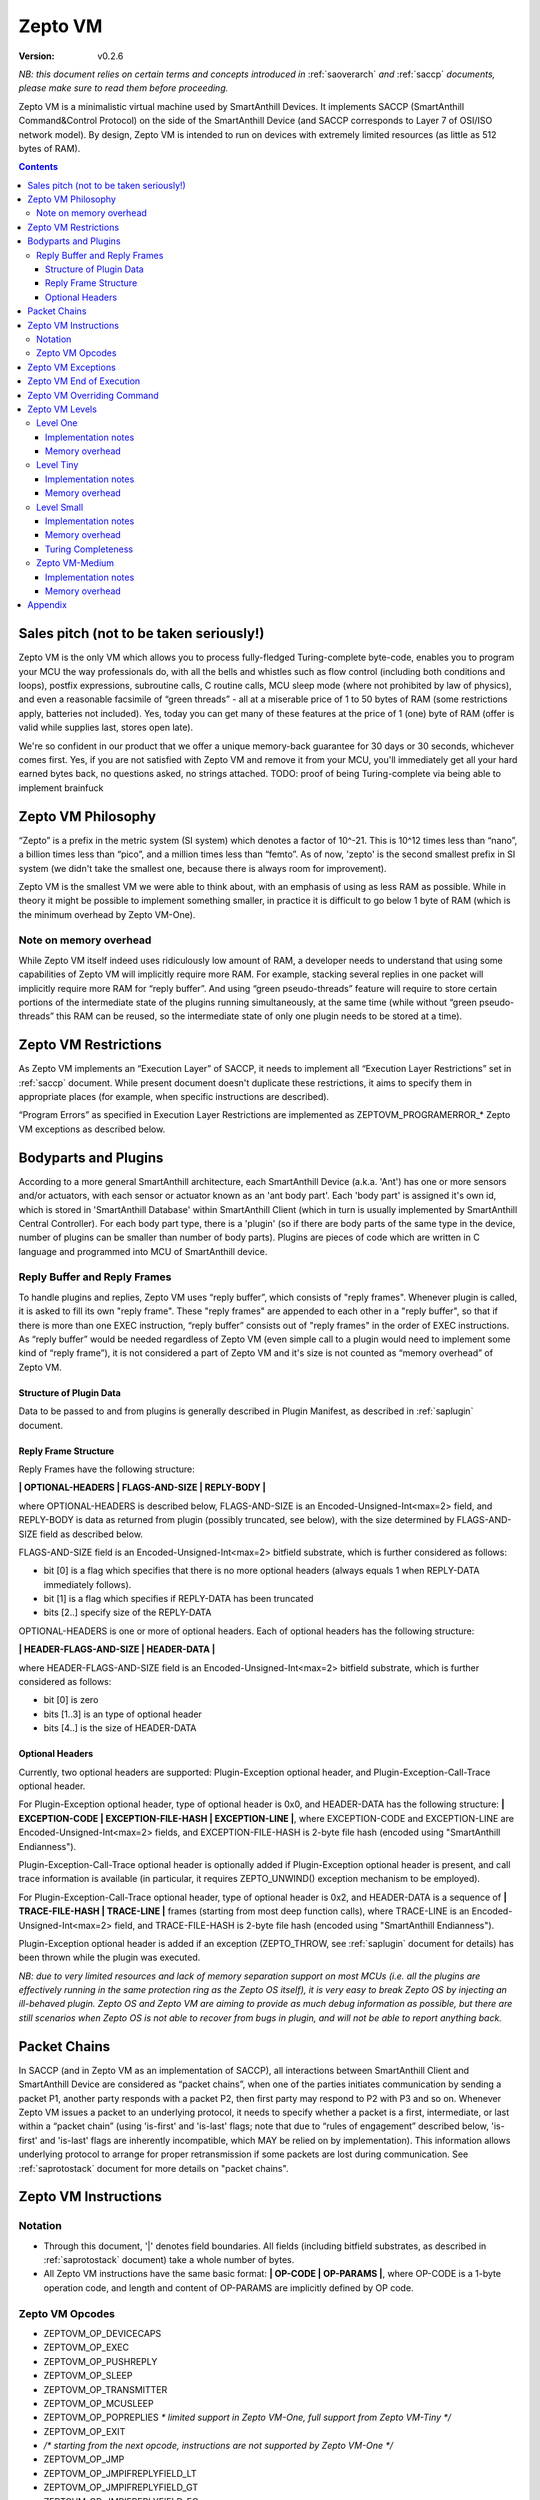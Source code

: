 ..  Copyright (c) 2015, OLogN Technologies AG. All rights reserved.
    Redistribution and use of this file in source (.rst) and compiled
    (.html, .pdf, etc.) forms, with or without modification, are permitted
    provided that the following conditions are met:
        * Redistributions in source form must retain the above copyright
          notice, this list of conditions and the following disclaimer.
        * Redistributions in compiled form must reproduce the above copyright
          notice, this list of conditions and the following disclaimer in the
          documentation and/or other materials provided with the distribution.
        * Neither the name of the OLogN Technologies AG nor the names of its
          contributors may be used to endorse or promote products derived from
          this software without specific prior written permission.
    THIS SOFTWARE IS PROVIDED BY THE COPYRIGHT HOLDERS AND CONTRIBUTORS "AS IS"
    AND ANY EXPRESS OR IMPLIED WARRANTIES, INCLUDING, BUT NOT LIMITED TO, THE
    IMPLIED WARRANTIES OF MERCHANTABILITY AND FITNESS FOR A PARTICULAR PURPOSE
    ARE DISCLAIMED. IN NO EVENT SHALL OLogN Technologies AG BE LIABLE FOR ANY
    DIRECT, INDIRECT, INCIDENTAL, SPECIAL, EXEMPLARY, OR CONSEQUENTIAL DAMAGES
    (INCLUDING, BUT NOT LIMITED TO, PROCUREMENT OF SUBSTITUTE GOODS OR
    SERVICES; LOSS OF USE, DATA, OR PROFITS; OR BUSINESS INTERRUPTION) HOWEVER
    CAUSED AND ON ANY THEORY OF LIABILITY, WHETHER IN CONTRACT, STRICT
    LIABILITY, OR TORT (INCLUDING NEGLIGENCE OR OTHERWISE) ARISING IN ANY WAY
    OUT OF THE USE OF THIS SOFTWARE, EVEN IF ADVISED OF THE POSSIBILITY OF SUCH
    DAMAGE

.. _sazeptovm:

Zepto VM
========

:Version:   v0.2.6

*NB: this document relies on certain terms and concepts introduced in* :ref:`saoverarch` *and* :ref:`saccp` *documents, please make sure to read them before proceeding.*

Zepto VM is a minimalistic virtual machine used by SmartAnthill Devices. It implements SACCP (SmartAnthill Command&Control Protocol) on the side of the SmartAnthill Device (and SACCP corresponds to Layer 7 of OSI/ISO network model). By design, Zepto VM is intended to run on devices with extremely limited resources (as little as 512 bytes of RAM).

.. contents::

Sales pitch (not to be taken seriously!)
----------------------------------------

Zepto VM is the only VM which allows you to process fully-fledged Turing-complete byte-code, enables you to program your MCU the way professionals do, with all the bells and whistles such as flow control (including both conditions and loops), postfix expressions, subroutine calls, C routine calls, MCU sleep mode (where not prohibited by law of physics), and even a reasonable facsimile of “green threads” - all at a miserable price of 1 to 50 bytes of RAM (some restrictions apply, batteries not included). Yes, today you can get many of these features at the price of 1 (one) byte of RAM (offer is valid while supplies last, stores open late).

We're so confident in our product that we offer a unique memory-back guarantee for 30 days or 30 seconds, whichever comes first. Yes, if you are not satisfied with Zepto VM and remove it from your MCU, you'll immediately get all your hard earned bytes back, no questions asked, no strings attached.
TODO: proof of being Turing-complete via being able to implement brainfuck

Zepto VM Philosophy
-------------------

“Zepto” is a prefix in the metric system (SI system) which denotes a factor of 10^-21. This is 10^12 times less than “nano”, a billion times less than “pico”, and a million times less than “femto”. As of now, 'zepto' is the second smallest prefix in SI system (we didn't take the smallest one, because there is always room for improvement).

Zepto VM is the smallest VM we were able to think about, with an emphasis of using as less RAM as possible. While in theory it might be possible to implement something smaller, in practice it is difficult to go below 1 byte of RAM (which is the minimum overhead by Zepto VM-One).

Note on memory overhead
^^^^^^^^^^^^^^^^^^^^^^^

While Zepto VM itself indeed uses ridiculously low amount of RAM, a developer needs to understand that using some capabilities of Zepto VM will implicitly require more RAM. For example, stacking several replies in one packet will implicitly require more RAM for “reply buffer”. And using “green pseudo-threads” feature will require to store certain portions of the intermediate state of the plugins running simultaneously, at the same time (while without “green pseudo-threads” this RAM can be reused, so the intermediate state of only one plugin needs to be stored at a time).

Zepto VM Restrictions
---------------------

As Zepto VM implements an “Execution Layer” of SACCP, it needs to implement all  “Execution Layer Restrictions” set in :ref:`saccp` document. While present document doesn't duplicate these restrictions, it aims to specify them in appropriate places (for example, when specific instructions are described).

“Program Errors” as specified in Execution Layer Restrictions are implemented as ZEPTOVM_PROGRAMERROR_* Zepto VM exceptions as described below.

Bodyparts and Plugins
---------------------

According to a more general SmartAnthill architecture, each SmartAnthill Device (a.k.a. 'Ant') has one or more sensors and/or actuators, with each sensor or actuator known as an 'ant body part'. Each 'body part' is assigned it's own id, which is stored in 'SmartAnthill Database' within SmartAnthill Client (which in turn is usually implemented by SmartAnthill Central Controller).
For each body part type, there is a 'plugin' (so if there are body parts of the same type in the device, number of plugins can be smaller than number of body parts). Plugins are pieces of code which are written in C language and programmed into MCU of SmartAnthill device.


Reply Buffer and Reply Frames
^^^^^^^^^^^^^^^^^^^^^^^^^^^^^

To handle plugins and replies, Zepto VM uses “reply buffer”, which consists of "reply frames". Whenever plugin is called, it is asked to fill its own "reply frame". These "reply frames" are appended to each other in a "reply buffer", so that if there is more than one EXEC instruction, “reply buffer” consists out of "reply frames" in the order of EXEC instructions. As “reply buffer” would be needed regardless of Zepto VM (even simple call to a plugin would need to implement some kind of “reply frame”), it is not considered a part of Zepto VM and it's size is not counted as “memory overhead” of Zepto VM.

Structure of Plugin Data
''''''''''''''''''''''''

Data to be passed to and from plugins is generally described in Plugin Manifest, as described in :ref:`saplugin` document. 

Reply Frame Structure
'''''''''''''''''''''

Reply Frames have the following structure:

**\| OPTIONAL-HEADERS \| FLAGS-AND-SIZE \| REPLY-BODY \|**

where OPTIONAL-HEADERS is described below, FLAGS-AND-SIZE is an Encoded-Unsigned-Int<max=2> field, and REPLY-BODY is data as returned from plugin (possibly truncated, see below), with the size determined by FLAGS-AND-SIZE field as described below.

FLAGS-AND-SIZE field is an Encoded-Unsigned-Int<max=2> bitfield substrate, which is further considered as follows:

* bit [0] is a flag which specifies that there is no more optional headers (always equals 1 when REPLY-DATA immediately follows).
* bit [1] is a flag which specifies if REPLY-DATA has been truncated
* bits [2..] specify size of the REPLY-DATA

OPTIONAL-HEADERS is one or more of optional headers. Each of optional headers has the following structure:

**\| HEADER-FLAGS-AND-SIZE \| HEADER-DATA \|**

where HEADER-FLAGS-AND-SIZE field is an Encoded-Unsigned-Int<max=2> bitfield substrate, which is further considered as follows:

* bit [0] is zero
* bits [1..3] is an type of optional header
* bits [4..] is the size of HEADER-DATA

Optional Headers
''''''''''''''''

Currently, two optional headers are supported: Plugin-Exception optional header, and Plugin-Exception-Call-Trace optional header. 

For Plugin-Exception optional header, type of optional header is 0x0, and HEADER-DATA has the following structure: **\| EXCEPTION-CODE \| EXCEPTION-FILE-HASH \| EXCEPTION-LINE \|**, where EXCEPTION-CODE and EXCEPTION-LINE are Encoded-Unsigned-Int<max=2> fields, and EXCEPTION-FILE-HASH is 2-byte file hash (encoded using "SmartAnthill Endianness").

Plugin-Exception-Call-Trace optional header is optionally added if Plugin-Exception optional header is present, and call trace information is available (in particular, it requires ZEPTO_UNWIND() exception mechanism to be employed).

For Plugin-Exception-Call-Trace optional header, type of optional header is 0x2, and HEADER-DATA is a sequence of **\| TRACE-FILE-HASH \| TRACE-LINE \|** frames (starting from most deep function calls), where TRACE-LINE is an Encoded-Unsigned-Int<max=2> field, and TRACE-FILE-HASH is 2-byte file hash (encoded using "SmartAnthill Endianness").

Plugin-Exception optional header is added if an exception (ZEPTO_THROW, see :ref:`saplugin` document for details) has been thrown while the plugin was executed. 

*NB: due to very limited resources and lack of memory separation support on most MCUs (i.e. all the plugins are effectively running in the same protection ring as the Zepto OS itself), it is very easy to break Zepto OS by injecting an ill-behaved plugin. Zepto OS and Zepto VM are aiming to provide as much debug information as possible, but there are still scenarios when Zepto OS is not able to recover from bugs in plugin, and will not be able to report anything back.*

Packet Chains
-------------

In SACCP (and in Zepto VM as an implementation of SACCP), all interactions between SmartAnthill Client and SmartAnthill Device are considered as “packet chains”, when one of the parties initiates communication by sending a packet P1, another party responds with a packet P2, then first party may respond to P2 with P3 and so on. Whenever Zepto VM issues a packet to an underlying protocol, it needs to specify whether a packet is a first, intermediate, or last within a “packet chain” (using 'is-first' and 'is-last' flags; note that due to “rules of engagement” described below, 'is-first' and 'is-last' flags are inherently incompatible, which MAY be relied on by implementation). This information allows underlying protocol to arrange for proper retransmission if some packets are lost during communication. See :ref:`saprotostack` document for more details on "packet chains".

Zepto VM Instructions
---------------------

Notation
^^^^^^^^

* Through this document, '\|' denotes field boundaries. All fields (including bitfield substrates, as described in :ref:`saprotostack` document) take a whole number of bytes.
* All Zepto VM instructions have the same basic format: **\| OP-CODE \| OP-PARAMS \|**, where OP-CODE is a 1-byte operation code, and length and content of OP-PARAMS are implicitly defined by OP code.

Zepto VM Opcodes
^^^^^^^^^^^^^^^^

* ZEPTOVM_OP_DEVICECAPS
* ZEPTOVM_OP_EXEC
* ZEPTOVM_OP_PUSHREPLY
* ZEPTOVM_OP_SLEEP
* ZEPTOVM_OP_TRANSMITTER
* ZEPTOVM_OP_MCUSLEEP
* ZEPTOVM_OP_POPREPLIES *\* limited support in Zepto VM-One, full support from Zepto VM-Tiny \*/*
* ZEPTOVM_OP_EXIT
* */\* starting from the next opcode, instructions are not supported by Zepto VM-One \*/*
* ZEPTOVM_OP_JMP
* ZEPTOVM_OP_JMPIFREPLYFIELD_LT
* ZEPTOVM_OP_JMPIFREPLYFIELD_GT
* ZEPTOVM_OP_JMPIFREPLYFIELD_EQ
* ZEPTOVM_OP_JMPIFREPLYFIELD_NE
* ZEPTOVM_OP_MOVEREPLYTOFRONT
* */\* starting from the next opcode, instructions are not supported by Zepto VM-Tiny and below \*/*
* ZEPTOVM_OP_PUSHEXPR_CONSTANT
* ZEPTOVM_OP_PUSHEXPR_REPLYFIELD
* ZEPTOVM_OP_EXPRUNOP
* ZEPTOVM_OP_EXPRUNOP_EX
* ZEPTOVM_OP_EXPRBINOP
* ZEPTOVM_OP_EXPRBINOP_EX
* ZEPTOVM_OP_JMPIFEXPR_LT
* ZEPTOVM_OP_JMPIFEXPR_GT
* ZEPTOVM_OP_JMPIFEXPR_EQ
* ZEPTOVM_OP_JMPIFEXPR_NE
* ZEPTOVM_OP_JMPIFEXPR_EX_LT
* ZEPTOVM_OP_JMPIFEXPR_EX_GT
* ZEPTOVM_OP_JMPIFEXPR_EX_EQ
* ZEPTOVM_OP_JMPIFEXPR_EX_NE
* ZEPTOVM_OP_INCANDJMPIF
* ZEPTOVM_OP_DECANDJMPIF
* */\* starting from the next opcode, instructions are not supported by Zepto VM-Small and below \*/*
* ZEPTOVM_OP_PARALLEL

Zepto VM Exceptions
-------------------

If Zepto VM encounters a problem, it reports it as an “VM exception” (not to be confused with Plugin-Exception, which is different; normally, on plugin exception Zepto VM records it in respective "reply frame", and continues program execution). Whenever Zepto VM exception characterized by EXCEPTION-CODE occurs, it is processed as follows:

* “reply buffer” is converted into the following format: \|EXCEPTION-CODE\|FLAGS-AND-INSTRUCTION-POSITION\|EXISTING-REPLY-BUFFER-DATA\| , where all fields except for REPLY-BUFFER-DATA, are Encoded-Unsigned-Int<max=2>, and REPLY-BUFFER-DATA fills the rest of the message. In some cases (for example, if there is insufficient RAM), REPLY-BUFFER-DATA MAY be truncated (which is indicated in FLAGS-AND-INSTRUCTION-POSITION field). *Rationale: In certain scenarios, this REPLY-BUFFER-DATA, while incomplete, may allow SmartAnthill Client to extract useful information about the partially successful command.* FLAGS-AND-INSTRUCTION-POSITION field is a 1-byte bitfield substrate, which is further considered as follows:
  
  + bit [0] - specifies if EXISTING-REPLY-BUFFER-DATA has been truncated
  + bits [1..] - specify instruction position where VM exception has occurred

* This reply is passed to the underlying protocol as an 'exception'.

Currently, Zepto VM may issue the following exceptions:

* ZEPTO_VM_INVALIDINSTRUCTION */\* Note that this exception may also be issued when an instruction is encountered which is legal in general, but is not supported by current level of Zepto VM. \*/*
* ZEPTOVM_INVALIDENCODEDSIZE */\* Issued whenever Encoded-\*-Int<max=...> is an invalid encoding, as defined in* :ref:`saprotostack` document *\*/*
* ZEPTOVM_PLUGINERROR
* ZEPTOVM_INVALIDPARAMETER
* ZEPTOVM_INVALIDREPLYNUMBER
* ZEPTOVM_EXPRSTACKUNDERFLOW
* ZEPTOVM_EXPRSTACKINVALIDOFFSET
* ZEPTOVM_EXPRSTACKFROZENVIOLATION
* ZEPTOVM_EXPRSTACKOVERFLOW
* ZEPTOVM_PROGRAMERROR_INVALIDREPLYFLAG
* ZEPTOVM_PROGRAMERROR_INVALIDREPLYSEQUENCE

Zepto VM End of Execution
-------------------------

Zepto VM program exits when the sequence of instructions has ended. At this point, an equivalent of **\|EXIT\|<ISLAST>,<0>\|** is implicitly executed (see description of 'EXIT' instruction below); this causes “reply buffer” to be sent back to the SmartAnt Client, with 'is-last' flag set. Alternatively, an “EXIT” instruction (see below) may end program execution explicitly; in this case, parameters to “EXIT” command may specify additional properties as described in "EXIT" instruction description.

Zepto VM Overriding Command
---------------------------

If there is a new command incoming from SmartAnthill Client, while Zepto VM is executing a current program, Zepto VM will (at the very first opportunity) automatically abort execution of the current program, and starts executing the new one. This behaviour is consistent with the concept of “SmartAnthill Client always knows better” which is used throughout the SmartAnthill protocol stack. Such command may be used, for example, by SmartAnthill Client to abort execution of a long-running request and ask SmartAnthill Device to do something else.

Zepto VM Levels
---------------

To accommodate SmartAnthill devices with different capabilities and different amount of RAM, Zepto VM implementations are divided into several levels. Minimal level, which is mandatory for all implementations of Zepto VM, is Level One. Each subsequent Zepto VM level adds support for some new instructions while still supporting all the capabilities of underlying levels.

TODO: timeouts

Level One
^^^^^^^^^

ZeptoVM-One is the absolute minimum implementation of Zepto-VM, which allows to execute only a linear sequence of commands, at the cost of additional RAM needed being 1 byte. ZeptoVM-One supports the following instructions:

**\| ZEPTOVM_OP_DEVICECAPS \| REQUESTED-FIELDS \|**

where ZEPTOVM_OP_DEVICECAPS is 1-byte opcode, and REQUESTED-FIELDS is described below.

DEVICECAPS instruction pushes Device-Capabilities-Reply to "reply buffer" as a "reply frame". Usually, DEVICECAPS instruction is the only instruction in the program. If there are too many requested-fields (for example, they don't fit into RAM, or don't fit into MTU) - as any other "reply frame", it MAY be truncated. 

REQUESTED-FIELDS is a sequence of indicators which configuration parameters are requested:

+--------------------------------+-----------------------------+
| Indicator                      | Return Type                 |
+================================+=============================+
| SACCP_GUARANTEED_PAYLOAD       | Encoded-Unsigned-Int<max=2> |
+--------------------------------+-----------------------------+
| ZEPTOVM_LEVEL                  | 1 byte (enum)               |
+--------------------------------+-----------------------------+
| ZEPTOVM_REPLY_STACK_SIZE       | Encoded-Unsigned-Int<max=2> |
+--------------------------------+-----------------------------+
| ZEPTOVM_EXPR_STACK_SIZE        | Encoded-Unsigned-Int<max=2> |
+--------------------------------+-----------------------------+
| ZEPTOVM_EXPR_FLOAT_TYPE        | 1 byte (enum)               |
+--------------------------------+-----------------------------+
| ZEPTOVM_MAX_PSEUDOTHREADS      | Encoded-Unsigned-Int<max=2> |
+--------------------------------+-----------------------------+

Reply to DEVICECAPS instruction contains data which correspond to indicators (and come in the same order as indicators within the request).

**\| ZEPTOVM_OP_EXEC \| BODYPART-ID \| DATA-SIZE \| DATA \|**

where ZEPTOVM_OP_EXEC is 1-byte opcode, BODYPART-ID is 1-byte id of the bodypart to be used, DATA-SIZE is an Encoded-Unsigned-Int<max=2> (as defined in :ref:`saprotostack` document) length of DATA field, and DATA in an opaque data to be passed to the plugin associated with body part identified by BODYPART-ID; DATA field has size DATA-SIZE.
EXEC instruction invokes a plug-in which corresponds to BODYPART-ID, and passes DATA of DATA-SIZE  size to this plug-in. Plug-in always adds a reply to the reply-buffer; reply size may vary, but MUST be at least 1 byte in length; otherwise it is a ZEPTOVM_PLUGINERROR exception.


**\| ZEPTOVM_OP_PUSHREPLY \| REPLY-BODY-SIZE \| REPLY-BODY \|**

where ZEPTOVM_OP_PUSHREPLY is a 1-byte opcode, REPLY-BODY-SIZE is an Encoded-Unsigned-Int<max=2> (as defined in :ref:`saprotostack` document) size of REPLY-BODY field, and REPLY-BODY is opaque data to be pushed to reply buffer.
PUSHREPLY instruction pushes an additional reply frame with DATA in it to reply buffer.

**\| ZEPTOVM_OP_TRANSMITTER \| ONOFF \|**

where ZEPTOVM_OP_TRANSMITTER is a 1-byte opcode, and ONOFF is a 1-byte field, taking values {0,1}

TRANSMITTER instruction turns transmitter on or off, according to the value of ONOFF field.

**\| ZEPTOVM_OP_SLEEP \| MSEC-DELAY \|**

where ZEPTOVM_OP_SLEEP is a 1-byte opcode, and MSEC-DELAY is an Encoded-Unsigned-Int<max=4> field (as defined in :ref:`saprotostack` document).
Pauses execution for approximately MSEC-DELAY milliseconds. Exact delay times are not guaranteed; specifically, SLEEP instruction MAY take significantly longer than requested.

**\| ZEPTOVM_OP_MCUSLEEP \| SEC-DELAY \| TRANSMITTERONWHENBACK-AND-MAYDROPEARLIERINSTRUCTIONS \|**

where ZEPTOVM_OP_MCUSLEEP is a 1-byte opcode, SEC-DELAY is an Encoded-Unsigned-Int<max=4> field (as defined in :ref:`saprotostack` document), and TRANSMITTERONWHENBACK-AND-MAYDROPEARLIERINSTRUCTIONS is a 1-byte bitfield substrate, with bit [0] being TRANSMITTERONWHENBACK, bit [1] being MAYDROPEARLIERINSTRUCTIONS, and bits [2..7] being reserved (MUST be zero).

MCUSLEEP instruction puts MCU into sleep-with-timer mode for approximately SEC-DELAY seconds. If sleep-with-timer mode is not available with current MCU, then such an instruction still may be sent to such a device, as a means of long delay, and SmartAnthill device MUST process it just by waiting for specified time. TRANSMITTERONWHENBACK specifies if device transmitter should be turned on after MCUSLEEP, and MAYDROPEARLIERINSTRUCTIONS is an optimization flag which specifies if MCUSLEEP is allowed to drop the portion of the ZeptoVM program which is located before MCUSLEEP, when going to sleep (this may allow to provide certain savings, see below).

As MCUSLEEP may disable device receiver, Zepto VM enforces relevant “Execution Layer Restrictions” when MCUSLEEP is invoked; to ensure consistent behavior between MCUs, these restriction MUST be enforced regardless of MCUSLEEP really disabling device receiver. Therefore (NB: these checks SHOULD be implemented for ZeptoVM-One; they MUST be implemented for all Zepto-VM levels other than ZeptoVM-One):

* If original command has not had an ISLAST flag, and MCUSLEEP is invoked, it causes a ZEPTOVM_PROGRAMERROR_INVALIDREPLYSEQUENCE exception.
* Zepto VM keeps track if MCUSLEEP was invoked; this 'mcusleep-invoked' flag is used by some other instructions.
* NB: calling MCUSLEEP twice within the same program is allowed, so if 'mcusleep-invoked' flag is already set and MCUSLEEP is invoked, this is not a problem

It should be noted that implementing MCUSLEEP instruction will implicitly require storing current program, current PC and current “reply buffer” either in EEPROM, or to request MPU to preserve RAM while waiting. This will be done automagically by Zepto VM, but it is not without it's cost. It might be useful to know that in some cases this cost is lower when amount of data to be preserved is small (for example, it happens when “reply buffer” is empty, and/or when MAYDROPEARLIERINSTRUCTIONS is used and the remaining program is small).

**\| ZEPTOVM_OP_POPREPLIES \| N-REPLIES \|**

where ZEPTOVM_OP_POPREPLIES is a 1-byte opcode (NB: it is the same as ZEPTOVM_OP_POPREPLIES in Level Tiny), and N-REPLIES is an Encoded-Unsigned-Int<max=2> field, which MUST be 0 for Zepto VM-One (other values are allowed for Zepto VM-Tiny and above, as described below). If N-REPLIES is not 0 for Zepto VM-One POPREPLIES instruction, Zepto VM will issue a ZEPTOVM_INVALIDPARAMETER exception. \|POPREPLIES\|0\| means “remove all replies currently in reply buffer”.

NB: Zepto VM-One implements POPREPLIES instruction only partially (for N-REPLIES=0); Zepto VM-Tiny supports other values as described below, and behavior for N-REPLIES=0 which is supported by both Zepto VM-One and Zepto VM-Tiny is consistent for any Zepto VM implementation.

**\| ZEPTOVM_OP_EXIT \| REPLY-FLAGS-AND-FORCED-PADDING-FLAG \| (opt) FORCED-PADDING-TO \|**

where ZEPTOVM_OP_EXIT is a 1-byte opcode (NB: it is the same as ZEPTOVM_OP_EXIT in Level Tiny), REPLY-FLAGS-AND-FORCED-PADDING-FLAG is a 1-byte bitfield substrate, with bits[0..1] being REPLY-FLAGS bitfield, taking one of the following values: {NONE,ISFIRST,ISLAST}, bit [2] being FORCED-PADDING-FLAG bitfield which stores {0,1}, bits [3..7] being reserved (MUST be zero), and FORCED-PADDING-TO is an Encoded-Unsigned-Int<max=2> (as defined in :ref:`saprotostack` document) field, which is present only if <FORCED-PADDING-FLAG> is equal to 1.

EXIT instruction posts all the replies which are currently in the “reply buffer”, back to SmartAnthill Central Controller, and terminates the program. Device receiver is kept turned on after the program exits (so the device is able to accept new commands).

To enforce “Execution Layer Requirements”, the following SHOULD be enforced for Zepto VM-One and MUST be enforced for other Zepto VM layers:

* if 'mcusleep-invoked' flag is not set, and original command has had ISLAST flag, then “reply buffer” MUST be non-empty, and EXIT instruction MUST have REPLY-FLAGS != ISFIRST (this is an usual command-reply pattern)
* if 'mcusleep-invoked' flag is not set, and original command has not had ISLAST flag, then “reply buffer” MUST be non-empty, and EXIT instruction MUST have REPLY-FLAGS == ISFIRST (this is a 'long command-reply' pattern)
* if 'mcusleep-invoked' flag is set, then original command will have ISLAST flag (because of other restrictions; this means violating 'ISLAST' requirement while processing EXIT instruction is not an exception, but an internal assertion which MUST NOT happen); “reply buffer” MUST be non-empty, and EXIT instruction MUST have REPLY-FLAGS == ISFIRST (this is a 'mcusleep-then-wake' pattern)

If any of the restrictions above is not compied with, Zepto VM generates a ZEPTOVM_PROGRAMERROR_INVALIDREPLYSEQUENCE exception.

FORCED-PADDING-TO field (if present) specifies 'enforced padding' as described in :ref:`sascrambling` document. Essentially:

* if present, FORCED-PADDING-TO MUST specify length which is equal to or greater than the size of current "reply buffer"
* if developer wants to avoid information leak from the fact that encrypted messages may have different lengths, she may specify the same FORCED-PADDING-TO for all the replies which should be indistinguishable.

Implementation notes
''''''''''''''''''''

If strict checks of “Execution Layer Restrictions” are disabled (which is allowed only for Zepto VM-One and not for any other level), then only PC (Program Counter) needs to be maintained for operating Level One.

To keep track of “Execution Layer Restrictions”, a one-byte flag bitmask is used with the following flags:

* mcusleep-invoked
* *currently there are no other flags*

Memory overhead
'''''''''''''''

Memory overhead of ZeptoVM-One is 1 byte; if “Execution Layer Restrictions” are strictly enforced (which is a MUST for all levels except for Zepto VM-One), this requires an additional 1 byte.

Level Tiny
^^^^^^^^^^

Zepto VM-Tiny allows for more complicated programs, including basic conditions, at the cost of additional memory needed being on the order of 5-10 bytes. Zepto VM-Tiny, in addition to instructions supported by Zepto VM-One, additionally supports the following instructions:

**\| ZEPTOVM_OP_JMP \| DELTA \|**

where ZEPTOVM_OP_JMP is a 1-byte opcode, and DELTA is an Encoded-Signed-Int<max=2> signed integer which denotes how PC (program counter) should be changed (DELTA is considered in relation to the end of JMP instruction, so JMP 0 is effectively a no-op).

**\| ZEPTOVM_OP_JMPIFREPLYFIELD_<SUBCODE> \| REPLY-NUMBER \| FIELD-SEQUENCE \| THRESHOLD \| DELTA \|**

where <SUBCODE> is one of {LT,GT,EQ}; ZEPTOVM_OP_JMPIFREPLYFIELD_LT, ZEPTOVM_OP_JMPIFREPLYFIELD_GT, and ZEPTOVM_OP_JMPIFREPLYFIELD_EQ are 1-byte opcodes, REPLY-NUMBER is an Encoded-Signed-Int<max=2>, FIELD-SEQUENCE is described below, THRESHOLD is an Encoded-Signed-Int<max=2> field, and interpretation of DELTA is similar to that of in JMP instruction description.

REPLY-NUMBER is a number of reply frame in "reply buffer". Negative values mean 'from the end of buffer', so that REPLY-NUMBER=-1 means 'last reply in reply buffer'. If REPLY-NUMBER points to a non-existing item in "reply buffer" (that is, it is positive and is >= number-of-replies, or it is negative and is <= -number-of-replies TODO:check), it is a ZEPTOVM_INVALIDREPLYNUMBER exception.

FIELD-SEQUENCE field describes a sequence of fields to be read from plugin reply body (that is, after all the optional headers, flags etc. are processed); normally, for SmartAnthill systems, it is derived from SmartAnthill Plugin Manifest during program preparation. Last field in FIELD-SEQUENCE always represents a field to be read; all previous fields are skipped. FIELD-SEQUENCE is encoded as a byte sequence with the following byte values supported:

* ENCODED_UNSIGNED_INT_FIELD
* ENCODED_SIGNED_INT_FIELD
* ONE_BYTE_FIELD
* TWO_BYTE_FIELD (assumes 'SmartAnthill endianness' as described in :ref:`saprotostack` document)
* HALF_FLOAT_FIELD (using encoding as described in :ref:`saprotostack` document for half-floats)
* END_OF_SEQUENCE

ZEPTOVM_OP_JMPIFREPLYFIELD_* instruction takes the reply of the last plugin which was called, and compares required field to the THRESHOLD. If first byte of the reply is < (for <SUBCODE>=LT) THRESHOLD, PC is incremented by a value of DELTA (as with JMP, DELTA is added to a PC positioned right after current instruction).

+-----------+--------------------+
| <SUBCODE> | Jump if            |
+===========+====================+
| LT        | Field < THRESHOLD  |
+-----------+--------------------+
| GT        | Field > THRESHOLD  |
+-----------+--------------------+
| EQ        | Field == THRESHOLD |
+-----------+--------------------+
| NE        | Field != THRESHOLD |
+-----------+--------------------+

**\| ZEPTOVM_OP_POPREPLIES \| N-REPLIES \|**

where ZEPTOVM_OP_POPREPLIES is a 1-byte opcode and N-REPLIES is an Encoded-Unsigned-Int<max=2> field representing number of replies to be popped.

POPREPLIES instruction removes last N-REPLIES of plugins from the reply buffer. If N-REPLIES is equal to zero, it means that all replies are removed. If N-REPLIES is more than number of replies in the buffer, it is a TODO exception. Usually, either \|POPREPLIES\|0\| (removing all the replies) or \|POPREPLIES\|1\| (removing only one reply) is used, but other values are also possible.

**\| ZEPTOVM_OP_MOVEREPLYTOFRONT \| REPLY-NUMBER \|**

where ZEPTOVM_OP_MOVEREPLYTOFRONT is a 1-byte opcode and REPLY-NUMBER is an Encoded-Signed-Int<max=2> field, which is interpreted as described in JMPIFREPLYFIELD instruction.

MOVEREPLYTOFRONT instruction is used to reorder reply frames within reply buffer. It takes reply frame which has REPLY-NUMBER, and makes it the first one in the buffer, moving the rest of the replies back. Implementation note: need also to recalculate and update positions in offset stack.

Implementation notes
''''''''''''''''''''

To implement Zepto VM-Tiny, in addition to PC required by Zepto VM-One, a stack of offsets which signify positions of reply frames in “reply buffer”, needs to be maintained. Such stack should consist of an array of bytes for offsets, and additional byte to store number of entries on the stack. Size of this stack is a ZEPTOVM_REPLY_STACK_SIZE parameter of Zepto VM-Tiny (which is stored in SmartAnthill DB on SmartAnthill Client and reported via DEVICECAPS instruction).

Memory overhead
'''''''''''''''

Memory overhead of ZeptoVM-Tiny is (in addition to overhead of ZeptoVM-One) is 1+ZEPTOVM_REPLY_STACK_SIZE (or 1+2*ZEPTOVM_REPLY_STACK_SIZE if size of reply buffer can be over 256 bytes).

Level Small
^^^^^^^^^^^

Zepto VM-Small allows for even more complicated programs, including expressions and loops, at the cost of additional memory needed (in addition to Zepto VM-Tiny) being on the order of 9-17 bytes.
Zepto VM-Small, in addition to instructions supported by Zepto VM-Tiny, additionally supports the following instructions:

**\| ZEPTOVM_OP_PUSHEXPR_CONSTANT \| CONST \|**

where ZEPTOVM_OP_PUSHEXPR_CONSTANT is 1-byte opcode, and CONST is a 2-byte half-float constant (encoded as described in :ref:`saprotostack`) to be pushed to expression stack.

PUSHEXPR_CONSTANT instruction pushes CONST to an expression stack (if expression stack is exceeded, it will cause ZEPTOVM_EXPRSTACKOVERFLOW VM exception).

**\| ZEPTOVM_OP_PUSHEXPR_REPLYFIELD \| REPLY-NUMBER \| FIELD-SEQUENCE \|**

ZEPTOVM_OP_PUSHEXPR_REPLYFIELD is 1-byte opcode, REPLY-NUMBER and FIELD-SEQUENCE are similar to that of in JMPIFREPLYFIELD instruction. 

PUSHEXPR_REPLYFIELD takes a field (specified by FIELD-SEQUENCE) from reply frame (specified by REPLY-NUMBER), and pushes it to the expression stack (if expression stack is exceeded, it will cause ZEPTOVM_EXPRSTACKOVERFLOW VM exception). If data in the field doesn't fit into stack type (see below), it is an ZEPTOVM_INVALIDEXPRDATA exception. 

**\| ZEPTOVM_OP_EXPRUNOP \| UNOP \|**

where ZEPTOVM_OP_EXPRUNOP is a 1-byte opcode, and UNOP is 1-byte taking one of the following values:

+-----------+-------------------------------+
|UNOP       |Corresponding unary C operation|
+===========+===============================+
|UNOP_POP   | N/A                           |
+-----------+-------------------------------+
|UNOP_COPY  | \=                            |
+-----------+-------------------------------+
|UNOP_MINUS | \-                            |
+-----------+-------------------------------+
|UNOP_BITNEG| ~                             |
+-----------+-------------------------------+
|UNOP_NOT   | !                             |
+-----------+-------------------------------+
|UNOP_INC   | +=1                           |
+-----------+-------------------------------+
|UNOP_DEC   | -=1                           |
+-----------+-------------------------------+

EXPRUNOP instruction pops topmost value from the expression stack, modifies it according to the table above, and pushes modified value back to expression stack. All operations are performed as specified in the table above; '-', '+=1' and '-=1' operations are performed as floating-point operation (see details below), for '~' and '!' operations the operand is first converted into integer with zero exponent (and then only fraction is involved in these operations). If expression stack is empty, it will cause a ZEPTOVM_EXPRSTACKUNDERFLOW VM exception. Overflows are handled in a normal manner for floats (NB: as it is float arithmetics, '+=1' and '-=1' operations MAY cause operand to stay without changes even if no 'infinity' has occurred; it means that if half-floats are used as expression stack values, 2048+1 results in 2048, causing potential for infinite loops TODO: check if it is 2048 or 2050).

If UNOP is UNOP_POP, then no value is pushed back to the expression stack.

**\| ZEPTOVM_OP_EXPRUNOP_EX \| UNOP \| POP-FLAG-AND-EXPR-OFFSET \| OPTIONAL-IMMEDIATE-OPERAND \|**

where ZEPTOVM_OP_EXPRUNOP_EX is a 1-byte opcode, UNOP is similar to that of in EXPRUNOP instruction, POP-FLAG-EXPR-OFFSET is an Encoded-Signed-Int<max=2> field, which acts as a substrate for POP-FLAG bitfield (occupies bit [0]), and EXPR-OFFSET bitfield (occupies bits [1..]), and OPTIONAL-IMMEDIATE-OPERAND is a half-float field, present only if EXPR-OFFSET is zero (see also below). EXPR-OFFSET specifies expression index which is used by EXPRUNOP_EX instruction, as follows: zero value means that the operand is an immediate operand, positie values of EXPR-OFFSET mean "values from top of the expression stack", so '1' means 'topmost value on the stack'; negative values mean 'values from beginning of the stack', so that '-1' means expr_stack[0], '-2' means expr_stack[1] and so on (negative values of EXPR-OFFSET can be used, for example, to simulate global variables). POP-FLAG specifies whether the slot specified by EXPR-OFFSET is removed from the expression stack after the operation (if it is not topmost value which is popped, it causes collapsing the stack as necessary). Accordingly, **\| EXPRUNOP_EX \| UNOP \| POP-FLAG=1, EXPR-OFFSET=1 \|** is equivalent to **\| EXPRUNOP \| UNOP \|**. If EXPR-OFFSET points beyond the current size of expression stack, this will cause a ZEPTOVM_EXPRSTACKINVALIDOFFSET exception. If POP-FLAG is 1 and popping would lead to the modification of "frozen" part of the expression stack (see description of "frozen" stack in the context of PARALLEL instruction), it will cause a ZEPTOVM_EXPRSTACKFROZENVIOLATION exception. If POP-FLAG is 1 and EXPR-OFFSET is zero (which would mean 'pop immediate operand'), it is ZEPTOVM_INVALIDPARAMETER exception.

EXPRUNOP_EX instruction is similar to EXPRUNOP instruction, but allows to use wider range of operands (with popping from the stack being optional).

**\| ZEPTOVM_OP_EXPRBINOP \| BINOP \|**

where ZEPTOVM_OP_EXPRBINOP is a 1-byte opcode, and BINOP is 1-byte taking one of the following values:

+------------+--------------------------------+
|BINOP       |Corresponding binary C operation|
+============+================================+
|BINOP_PLUS  | \+                             |
+------------+--------------------------------+
|BINOP_MINUS | \-                             |
+------------+--------------------------------+
|BINOP_SHL   | <<                             |
+------------+--------------------------------+
|BINOP_SHR   | >>                             |
+------------+--------------------------------+
|BINOP_USHR  | Java-like >>>                  |
+------------+--------------------------------+
|BINOP_BITAND| &                              |
+------------+--------------------------------+
|BINOP_BITOR | \|                             |
+------------+--------------------------------+
|BINOP_AND   | &&                             |
+------------+--------------------------------+
|BINOP_OR    | ||                             |
+------------+--------------------------------+

EXPRBINOP instruction pops two topmost values from the expression stack, calculates result out of them according to the table above (as 'second topmost' op 'topmost'), and pushes calculated value back to the expression stack. All operations are performed as specified in the table above; '+' and '-' are performed as floating-point operations (see details below), for '<<', '>>', '&', '|', '&&', and '||' both operands are first converted into integers with zero exponent (and then only significands of operands are involved in these operations). If expression stack has less than two items, it will cause a ZEPTOVM_EXPRSTACKUNDERFLOW VM exception. Overflows are handled in a standard manner for floats (causing 'infinity' result when necessary). NB: there are no multiplication/division operations for Zepto VM-Small, they're introduced in higher Zepto-VM levels.

**\| ZEPTOVM_OP_EXPRBINOP_EX \| BINOP \| OP1-POP-FLAG-AND-EXPR-OFFSET \| OPTIONAL-IMMEDIATE-OP1 \| OP2-POP-FLAG-AND-EXPR-OFFSET \| OPTIONAL-IMMEDIATE-OP2 \|**

where ZEPTOVM_OP_EXPRBINOP_EX is a 1-byte opcode, BINOP is 1-byte taking the same values as for ZEPTOVM_OP_EXPRBINOP, OP1-POP-FLAG-AND-EXPR-OFFSET and OP2-POP-FLAG-AND-EXPR-OFFSET are similar to POP-FLAG-AND-EXPR-OFFSET in EXPRUNOP_EX operation, OPTIONAL-IMMEDIATE-OP1 is a half-float field present only if EXPR-OFFSET within OP1-POP-FLAG-AND-EXPR-OFFSET is zero, and OPTIONAL-IMMEDIATE-OP2 is a half-float field present only if EXPR-OFFSET within OP2-POP-FLAG-AND-EXPR-OFFSET is zero. 

EXPRBINOP_EX instruction is similar to EXPRBINOP instruction, but allows to use wider range of operands (with popping from the stack being optional).

**\| ZEPTOVM_OP_JMPIFEXPR <SUBCODE> \| THRESHOLD \| DELTA \|**

where <SUBCODE> is one of {LT,GT,EQ,NE}; ZEPTOVM_OP_JMPIFEXPR_LT, ZEPTOVM_OP_JMPIFEXPR_GT, ZEPTOVM_OP_JMPIFEXPR_EQ, and  ZEPTOVM_OP_JMPIFEXPR_NE are 1-byte opcodes, THRESHOLD is a 2-byte half-float constant (encoded as described in :ref:`saprotostack`), and interpretation of DELTA is similar to that of in JMP description.

+---------+----------------------------------------------------+
|<SUBCODE>|Jump if                                             |
+=========+====================================================+
|LT       | Topmost value on the expression stack < THRESHOLD  |
+---------+----------------------------------------------------+
|GT       | Topmost value on the expression stack > THRESHOLD  |
+---------+----------------------------------------------------+
|EQ       | Topmost value on the expression stack == THRESHOLD |
+---------+----------------------------------------------------+
|NE       | Topmost value on the expression stack != THRESHOLD |
+---------+----------------------------------------------------+

JMPIFEXPR <SUBCODE> instruction pops the topmost value from the expression stack, compares it with THRESHOLD according to <SUBCODE>, and updates Program Counter by DELTA if condition specified by comparison is met (as with JMP, DELTA is added to a PC positioned right after current instruction). If expression stack is empty, it will cause a ZEPTOVM_EXPRSTACKUNDERFLOW VM exception.

TODO: can equivalents for LE/GE be strictly derived in case of floats?

**\| ZEPTOVM_OP_JMPIFEXPR_EX <SUBCODE> \| POP-FLAG-AND-EXPR-OFFSET \| THRESHOLD \| DELTA \|**

where <SUBCODE> is one of {LT,GT,EQ,NE}; ZEPTOVM_OP_JMPIFEXPR_EX_LT, ZEPTOVM_OP_JMPIFEXPR_EX_GT, ZEPTOVM_OP_JMPIFEXPR_EX_EQ, and  ZEPTOVM_OP_JMPIFEXPR_EX_NE are 1-byte opcodes, POP-FLAG-AND-EXPR-OFFSET is treated similar to that of in EXPRUNOP_EX instruction, THRESHOLD is a 2-byte half-float constant (encoded as described in :ref:`saprotostack`), and interpretation of DELTA is similar to that of in JMP description.

JMPIFEXPR_EX <SUBCODE> instruction works similar to JMPIFEXPR instruction, but allows for a wider range of operands (with popping from the stack being optional).

**\| ZEPTOVM_OP_INCANDJMPIF \| EXPR-OFFSET \| THRESHOLD \| DELTA \|**

where ZEPTOVM_OP_INCANDJMPIF is a 1-byte opcode, EXPR-OFFSET is an Encoded-Signed-Int<max=2> (treated similar to EXPR-OFFSET bitfield in EXPRUNOP instruction), THRESHOLD is similar to that of in JMPIFEXPR instruction, and DELTA is similar to that of in JMP instruction. 

**\| INCANDJMPIF \| EXPR-OFFSET \| THRESHOLD \| DELTA \|** instruction is a shortcut for **\| EXPRUNOP_EX \| UNOP_INC \| POP-FLAG=0,EXPR-OFFSET=EXPR-OFFSET \| JMPIFEXPR_EX LT \| POP-FLAG=0,EXPR-OFFSET=EXPR-OFFSET \| THRESHOLD \| DELTA \|**. It can be used, for example, at the end of the `for(int i=0; i < 5; i++) {...}` loop (use within while and do-while loops is similar).


**\| ZEPTOVM_OP_DECANDJMPIF \| EXPR-OFFSET \| THRESHOLD \| DELTA \|**

where ZEPTOVM_OP_DECANDJMPIF is a 1-byte opcode, EXPR-OFFSET is an Encoded-Signed-Int<max=2> (treated similar to EXPR-OFFSET bitfield in EXPRUNOP instruction), and DELTA is similar to that of in JMP instruction. 

**\| DECANDJMPIF \| EXPR-OFFSET \| THRESHOLD \| DELTA \|** instruction is a shortcut for **\| EXPRUNOP_EX \| UNOP_DEC \| POP-FLAG=0,EXPR-OFFSET=EXPR-OFFSET \| JMPIFEXPR_EX GT \| POP-FLAG=0,EXPR-OFFSET=EXPR-OFFSET \| THRESHOLD \| DELTA \|**. It can be used, for example, at the end of the `for(int i=5; i > 0; i--) {...}` loop (use within while and do-while loops is similar).


Implementation notes
''''''''''''''''''''

To implement Zepto VM-Small, in addition to PC and reply-offset-stack required by Zepto VM-Tiny, an expression stack of floating-point values, need to be maintained. Such stack should consist of an array of floating-point values, and an additional byte to store number of entries on the stack. Size of this stack is a ZEPTOVM_EXPR_STACK_SIZE parameter of Zepto VM-Small (which is stored in SmartAnthill DB on SmartAnthill Client and reported via DEVICECAPS instruction). 

*Type of the values on expression stack always has floating point semantics*, and is one of the following: ROUGH_HALF_FLOAT (2 bytes; same as HALF_FLOAT, but with reduced calculation precision - TBD), HALF_FLOAT (2-byte float, see http://en.wikipedia.org/wiki/Half-precision_floating-point_format), FLOAT (4-byte float), DOUBLE (8-byte float); one of these constants is returned in DEVICECAPS instruction reply to indicate kind of floating point arithmetics supported by specific device; each subsequent floating point format is an extension over previous one. 

Memory overhead
'''''''''''''''

Memory overhead of ZeptoVM-Small is (in addition to overhead of ZeptoVM-Tiny) is 1+2*ZEPTOVM_EXPR_STACK_SIZE.

Turing Completeness
'''''''''''''''''''

Starting from Zepto VM-Small, Zepto VM implementations are techically Turing complete. TODO: check

Zepto VM-Medium
^^^^^^^^^^^^^^^

Zepto VM-Medium adds support for call stack, multiplication/division, math pseudo-library, and parallel execution.

**\| ZEPTOVM_OP_PARALLEL \| N-PSEUDO-THREADS \| PSEUDO-THREAD-1-INSTRUCTIONS-SIZE \| PSEUDO-THREAD-1-INSTRUCTIONS \| ... \| PSEUDO-THREAD-N-INSTRUCTIONS-SIZE \| PSEUDO-THREAD-N-INSTRUCTIONS \|**

where ZEPTOVM_OP_PARALLEL is 1-byte opcode, N-PSEUDO-THREADS is a number of "pseudo-threads" requested, 'PSEUDO-THREAD-X-INSTRUCTIONS-SIZE' is Encoded-Unsigned-Int<max=2> (as defined in :ref:`saprotostack` document) size of PSEUDO-THREAD-X-INSTRUCTIONS, and PSEUDO-THREAD-X-INSTRUCTIONS is a sequence of Zepto VM commands which belong to the pseudo-thread #X. Within PSEUDO-THREAD-X-INSTRUCTIONS, all commands of Zepto VM are allowed, with an exception of PARALLEL, EXIT and any jump instruction which leads outside of the current pseudo-thread.

PARALLEL instruction starts processing of several pseudo-threads. PARALLEL instruction is considered completed when all the pseudo-threads reach the end of their respective instructions. Normally, it is implemented via state machines (see :ref:`sazeptoos` document for details), so it is functionally equivalent to "green threads" (and not to "native threads").

When PARALLEL instruction execution is started, original "reply buffer" is "frozen" and cannot be modified by any of the pseudo-threads; each pseudo-thread has it's own "reply buffer" which is empty at the beginning of the pseudo-thread execution. After PARALLEL instruction is completed (i.e. all pseudo-threads have been terminated), the original "reply buffer" which existed before PARALLEL instruction has started, is restored, and all the pseudo-thread "reply buffers" which existed right before after respective pseudo-threads are terminated, are added to the end of the original "reply buffer"; this allows to have instructions such as EXEC and PUSHREPLY within the pseudo-threads; this adding of pseudo-thread "reply buffers" to the end of original "reply buffer" always happens in order of pseudo-thread descriptions within the PARALLEL instruction (and is therefore does *not* depend on the race conditions between different pseudo-threads).

When PARALLEL instruction execution is started, original expression stack is "frozen" and cannot be modified by any of the pseudo-threads (though it may be read using EXPR*_EX instructions as described below); each pseudo-thread has it's own expression stack which is empty at the beginning of the pseudo-thread execution. After PARALLEL instruction is completed (i.e. all pseudo-threads have been terminated), the original expression stack which existed before PARALLEL instruction has started, is restored, and all the pseudo-thread expression stacks remaining after respective pseudo-threads are terminated, are added to the top of this original stack; this allows to easily pass information from pseudo-threads to the main program; this adding of pseudo-thread expression stacks on top of original expression stack always happens in order of pseudo-thread descriptions within the PARALLEL instruction (and is therefore does *not* depend on the race conditions between different pseudo-threads).

**Caution:** in addition to any memory overhead listed for Zepto VM-Medium, there is an additional implicit memory overhead associated with PARALLEL instruction: namely, all the states of all the plugin state machines which are run in parallel, need to be kept in RAM simultaneously. Normally, it is not much, but for really constrained environments it might become a problem.

**Note on \| ZEPTOVM_OP_EXPR*_EX \| within PARALLEL pseudo-thread**

EXPRUNOP_EX, EXPRBINOP_EX, and JMPIFEXPR_EX instructions, when applied within PARALLEL pseudo-thread, allow to access original (pre-PARALLEL) expression stack. That is:

* for positive EXPR-OFFSET values, first EXPR-OFFSET values identify expression stack items within the pseudo-thread, but when pseudo-thread values are exhausted, increasing EXPR-OFFSET starts to go into pre-PARALLEL expression stack. 
* negative EXPR-OFFSET values address pre-PARALLEL expression stack; if negative EXPR-OFFSET is exhausted, it is 
* for all EXPR-OFFSET values, if POP-FLAG is specified and it would affect pre-PARALLEL expression stack, it causes an ZEPTOVM_EXPRSTACKFROZENVIOLATION exception.

TODO: CALL (accounting for pseudo-threads), MOV (pseudo-threads-agnostic), multiplication/log/exp/sin(?), support for piecewise table maths (with piecewise table supplied as a part of command)

Implementation notes
''''''''''''''''''''

To implement Zepto VM-Medium, in addition to PC, reply-offset-stack, and expression stack as required by Zepto VM-Small, the following changes need to be made:

* PC for each pseudo-threads needs to be maintained; maximum number of pseudo-threads is a ZEPTOVM_MAX_PSEUDOTHREADS parameter of Zepto VM-Medium (which is stored in SmartAnthill DB on SmartAnthill Client and reported via DEVICECAPS instruction).
* expression stack needs to be replaced with an array of expression stacks (to accommodate PARALLEL instruction); in practice, it is normally implemented by extending expression stack (say, doubling it) and keeping track of sub-expression stacks via array of offsets (with size of ZEPTOVM_MAX_PSEUDOTHREADS) within the expression stack. See :ref:`sazeptoos` document for details.
* to support replies being pushed to "reply buffer" in parallel, an additional array of 2-byte offsets of current replies needs to be maintained, with a size of ZEPTOVM_MAX_PSEUDOTHREADS.

Memory overhead
'''''''''''''''

Memory overhead of ZeptoVM-Medium is (in addition to overhead of ZeptoVM-Small) is 1+4*ZEPTOVM_MAX_PSEUDOTHREADS, though if PARALLEL instruction is intended to be used, an increase of ZEPTOVM_EXPR_STACK_SIZE parameter of ZeptoVM-Small is advised.

TODO: ZEPTOVM_INTERRUPT (? where?)

Appendix
--------

Statistics for different Zepto-VM levels:

+---------------+-----------------+-------------------------------------+--------------------------------------------------+
|Level          |Opcodes Supported|Typical Parameter Values             |Amount of RAM used (with typical parameter values)|
+===============+=================+=====================================+==================================================+
|Zepto VM-One   | TODO            |                                     | 1 to 2                                           |
+---------------+-----------------+-------------------------------------+--------------------------------------------------+
|Zepto VM-Tiny  | TODO            |ZEPTOVM_REPLY_STACK_SIZE=4 to 8      | (1 to 2)+(5 to 9) = 6 to 11                      |
+---------------+-----------------+-------------------------------------+--------------------------------------------------+
|Zepto VM-Small | TODO            |ZEPTOVM_EXPR_STACK_SIZE=4 to 8       | (6 to 11)+(9 to 17) = 15 to 28                   |
|               |                 |ZEPTOVM_EXPR_FLOAT_TYPE=HALF-FLOAT   |                                                  |
+---------------+-----------------+-------------------------------------+--------------------------------------------------+
|Zepto VM-Medium| TODO            |ZEPTOVM_EXPR_STACK_SIZE=8 to 12      | TBD                                              |
|               |                 |ZEPTOVM_MAX_PSEUDOTHREADS=4 to 8     |                                                  |
+---------------+-----------------+-------------------------------------+--------------------------------------------------+

